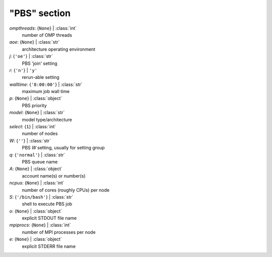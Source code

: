-------------
"PBS" section
-------------

*ompthreads*: {``None``} | :class:`int`
    number of OMP threads
*aoe*: {``None``} | :class:`str`
    architecture operating environment
*j*: {``'oe'``} | :class:`str`
    PBS 'join' setting
*r*: {``'n'``} | ``'y'``
    rerun-able setting
*walltime*: {``'8:00:00'``} | :class:`str`
    maximum job wall time
*p*: {``None``} | :class:`object`
    PBS priority
*model*: {``None``} | :class:`str`
    model type/architecture
*select*: {``1``} | :class:`int`
    number of nodes
*W*: {``''``} | :class:`str`
    PBS *W* setting, usually for setting group
*q*: {``'normal'``} | :class:`str`
    PBS queue name
*A*: {``None``} | :class:`object`
    account name(s) or number(s)
*ncpus*: {``None``} | :class:`int`
    number of cores (roughly CPUs) per node
*S*: {``'/bin/bash'``} | :class:`str`
    shell to execute PBS job
*o*: {``None``} | :class:`object`
    explicit STDOUT file name
*mpiprocs*: {``None``} | :class:`int`
    number of MPI processes per node
*e*: {``None``} | :class:`object`
    explicit STDERR file name

